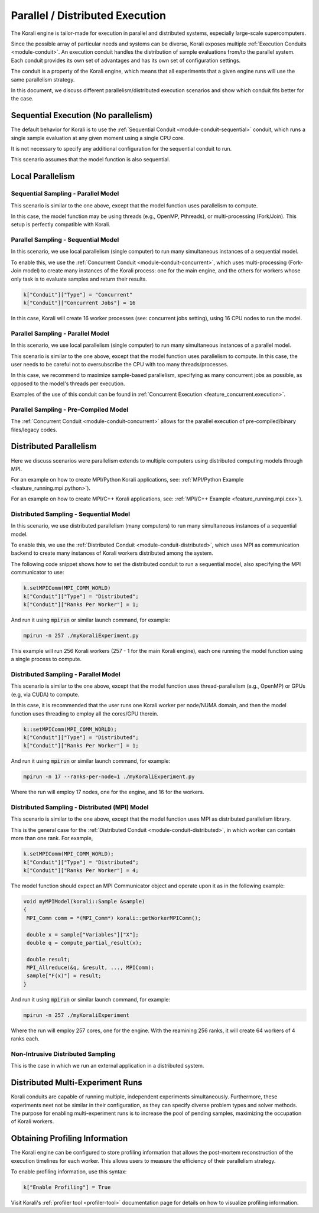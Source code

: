.. _parallel-execution:

*********************************
Parallel / Distributed Execution
*********************************

The Korali engine is tailor-made for execution in parallel and distributed systems, especially large-scale supercomputers.

Since the possible array of particular needs and systems can be diverse, Korali exposes multiple :ref:`Execution Conduits <module-conduit>`. An execution conduit handles the distribution of sample evaluations from/to the parallel system. Each conduit provides its own set of advantages and has its own set of configuration settings.

The conduit is a property of the Korali engine, which means that all experiments that a given engine runs will use the same parallelism strategy.

In this document, we discuss different parallelism/distributed execution scenarios and show which conduit fits better for the case. 

Sequential Execution (No parallelism)
======================================

The default behavior for Korali is to use the :ref:`Sequential Conduit <module-conduit-sequential>` conduit, which runs a single sample evaluation at any given moment using a single CPU core.

.. image:: images/conduit_sequential.png
   :height: 250
   :align: center

It is not necessary to specify any additional configuration for the sequential conduit to run.

This scenario assumes that the model function is also sequential. 

Local Parallelism
=================================

Sequential Sampling - Parallel Model
--------------------------------------

This scenario is similar to the one above, except that the model function uses parallelism to compute.

.. image:: images/conduit_concurrent_seq_threads.png
   :height: 250
   :align: center

In this case, the model function may be using threads (e.g., OpenMP, Pthreads), or multi-processing (Fork/Join). This setup is perfectly compatible with Korali.

Parallel Sampling - Sequential Model
--------------------------------------

In this scenario, we use local parallelism (single computer) to run many simultaneous instances of a sequential model.

.. image:: images/conduit_concurrent_seq.png
   :height: 250
   :align: center

To enable this, we use the :ref:`Concurrent Conduit <module-conduit-concurrent>`, which uses multi-processing (Fork-Join model) to create many instances of the Korali process: one for the main engine, and the others for workers whose only task is to evaluate samples and return their results.

.. code-block:: python

   k["Conduit"]["Type"] = "Concurrent"
   k["Conduit"]["Concurrent Jobs"] = 16
   
In this case, Korali will create 16 worker processes (see: concurrent jobs setting), using 16 CPU nodes to run the model.

Parallel Sampling - Parallel Model
--------------------------------------

In this scenario, we use local parallelism (single computer) to run many simultaneous instances of a parallel model.

.. image:: images/conduit_concurrent_par.png
   :height: 250
   :align: center
   
This scenario is similar to the one above, except that the model function uses parallelism to compute. In this case, the user needs to be careful not to oversubscribe the CPU with too many threads/processes.

In this case, we recommend to maximize sample-based parallelism, specifying as many concurrent jobs as possible, as opposed to the model's threads per execution.

Examples of the use of this conduit can be found in :ref:`Concurrent Execution <feature_concurrent.execution>`.  

Parallel Sampling - Pre-Compiled Model
-----------------------------------------

The :ref:`Concurrent Conduit <module-conduit-concurrent>` allows for the parallel execution of pre-compiled/binary files/legacy codes.

.. image:: images/conduit_concurrent_ext.png
   :height: 250
   :align: center

Distributed Parallelism
=================================

Here we discuss scenarios were parallelism extends to multiple computers using distributed computing models through MPI.

For an example on how to create MPI/Python Korali applications, see: :ref:`MPI/Python Example <feature_running.mpi.python>`).

For an example on how to create MPI/C++ Korali applications, see: :ref:`MPI/C++ Example <feature_running.mpi.cxx>`).

Distributed Sampling - Sequential Model
------------------------------------------

In this scenario, we use distributed parallelism (many computers) to run many simultaneous instances of a sequential model.

.. image:: images/conduit_distributed_seq.png
   :height: 250
   :align: center

To enable this, we use the :ref:`Distributed Conduit <module-conduit-distributed>`, which uses MPI as communication backend to create many instances of Korali workers distributed among the system.

The following code snippet shows how to set the distributed conduit to run a sequential model, also specifying the MPI communicator to use:
  
.. code-block:: cpp

   k.setMPIComm(MPI_COMM_WORLD)
   k["Conduit"]["Type"] = "Distributed";
   k["Conduit"]["Ranks Per Worker"] = 1;

And run it using :code:`mpirun` or similar launch command, for example:

.. code-block:: bash

   mpirun -n 257 ./myKoraliExperiment.py
   
This example will run 256 Korali workers (257 - 1 for the main Korali engine), each one running the model function using a single process to compute.

Distributed Sampling - Parallel Model
------------------------------------------
   
This scenario is similar to the one above, except that the model function uses thread-parallelism (e.g., OpenMP) or GPUs (e.g, via CUDA) to compute.

.. image:: images/conduit_distributed_omp.png
   :height: 250
   :align: center   

In this case, it is recommended that the user runs one Korali worker per node/NUMA domain, and then the model function uses threading to employ all the cores/GPU therein.
   
.. code-block:: cpp

   k::setMPIComm(MPI_COMM_WORLD);
   k["Conduit"]["Type"] = "Distributed";
   k["Conduit"]["Ranks Per Worker"] = 1;

And run it using :code:`mpirun` or similar launch command, for example:

.. code-block:: bash

   mpirun -n 17 --ranks-per-node=1 ./myKoraliExperiment.py
      
Where the run will employ 17 nodes, one for the engine, and 16 for the workers.
 
Distributed Sampling - Distributed (MPI) Model
-----------------------------------------------
   
This scenario is similar to the one above, except that the model function uses MPI as distributed parallelism library. 

.. image:: images/conduit_distributed_par.png
   :height: 250
   :align: center   
   
This is the general case for the :ref:`Distributed Conduit <module-conduit-distributed>`, in which worker can contain more than one rank. For example,
   
.. code-block:: cpp

   k.setMPIComm(MPI_COMM_WORLD);
   k["Conduit"]["Type"] = "Distributed";
   k["Conduit"]["Ranks Per Worker"] = 4;

The model function should expect an MPI Communicator object and operate upon it as in the following example:

.. code-block:: cpp

  void myMPIModel(korali::Sample &sample)
  {
   MPI_Comm comm = *(MPI_Comm*) korali::getWorkerMPIComm();
  
   double x = sample["Variables"]["X"];
   double q = compute_partial_result(x);
   
   double result;
   MPI_Allreduce(&q, &result, ..., MPIComm);
   sample["F(x)"] = result; 
  }
  
And run it using :code:`mpirun` or similar launch command, for example:

.. code-block:: bash

   mpirun -n 257 ./myKoraliExperiment
      
Where the run will employ 257 cores, one for the engine. With the reamining 256 ranks, it will create 64 workers of 4 ranks each.
 
Non-Intrusive Distributed Sampling 
--------------------------------------------------

This is the case in which we run an external application in a distributed system.

.. image:: images/conduit_distributed_ext.png
   :height: 250
   :align: center   


Distributed Multi-Experiment Runs
=======================================

Korali conduits are capable of running multiple, independent experiments simultaneously. Furthermore, these experiments neet not be similar in their configuration, as they can specify diverse problem types and solver methods. The purpose for enabling multi-experiment runs is to increase the pool of pending samples, maximizing the occupation of Korali workers.

.. image:: images/korali_multiple.png
   :align: center   
   
Obtaining Profiling Information
=======================================

The Korali engine can be configured to store profiling information that allows the post-mortem reconstruction of the execution timelines for each worker. This allows users to measure the efficiency of their parallelism strategy.

To enable profiling information, use this syntax:

.. code-block:: python

  k["Enable Profiling"] = True
  
Visit Korali's :ref:`profiler tool <profiler-tool>` documentation page for details on how to visualize profiling information.


